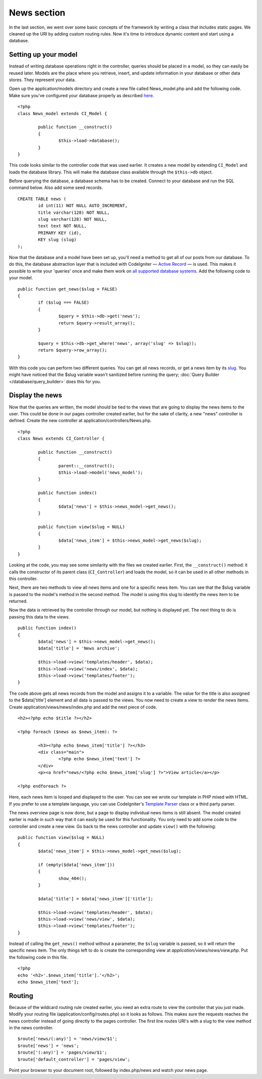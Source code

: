 ############
News section
############

In the last section, we went over some basic concepts of the framework
by writing a class that includes static pages. We cleaned up the URI by
adding custom routing rules. Now it's time to introduce dynamic content
and start using a database.

Setting up your model
---------------------

Instead of writing database operations right in the controller, queries
should be placed in a model, so they can easily be reused later. Models
are the place where you retrieve, insert, and update information in your
database or other data stores. They represent your data.

Open up the application/models directory and create a new file called
News_model.php and add the following code. Make sure you've configured
your database properly as described
`here <../database/configuration.html>`_.

::

	<?php
	class News_model extends CI_Model {

		public function __construct()
		{
			$this->load->database();
		}
	}

This code looks similar to the controller code that was used earlier. It
creates a new model by extending ``CI_Model`` and loads the database
library. This will make the database class available through the
``$this->db`` object.

Before querying the database, a database schema has to be created.
Connect to your database and run the SQL command below. Also add some
seed records.

::

	CREATE TABLE news (
		id int(11) NOT NULL AUTO_INCREMENT,
		title varchar(128) NOT NULL,
		slug varchar(128) NOT NULL,
		text text NOT NULL,
		PRIMARY KEY (id),
		KEY slug (slug)
	);

Now that the database and a model have been set up, you'll need a method
to get all of our posts from our database. To do this, the database
abstraction layer that is included with CodeIgniter — `Active
Record <../database/query_builder.html>`_ — is used. This makes it
possible to write your 'queries' once and make them work on `all
supported database systems <../general/requirements.html>`_. Add the
following code to your model.

::

	public function get_news($slug = FALSE)
	{
		if ($slug === FALSE)
		{
			$query = $this->db->get('news');
			return $query->result_array();
		}

		$query = $this->db->get_where('news', array('slug' => $slug));
		return $query->row_array();
	}

With this code you can perform two different queries. You can get all
news records, or get a news item by its `slug <#>`_. You might have
noticed that the $slug variable wasn't sanitized before running the
query; :doc:`Query Builder </database/query_builder>` does this for you.

Display the news
----------------

Now that the queries are written, the model should be tied to the views
that are going to display the news items to the user. This could be done
in our pages controller created earlier, but for the sake of clarity, a
new "news" controller is defined. Create the new controller at
application/controllers/News.php.

::

	<?php
	class News extends CI_Controller {

		public function __construct()
		{
			parent::__construct();
			$this->load->model('news_model');
		}

		public function index()
		{
			$data['news'] = $this->news_model->get_news();
		}

		public function view($slug = NULL)
		{
			$data['news_item'] = $this->news_model->get_news($slug);
		}
	}

Looking at the code, you may see some similarity with the files we
created earlier. First, the ``__construct()`` method: it calls the
constructor of its parent class (``CI_Controller``) and loads the model,
so it can be used in all other methods in this controller.

Next, there are two methods to view all news items and one for a
specific news item. You can see that the $slug variable is passed to the
model's method in the second method. The model is using this slug to
identify the news item to be returned.

Now the data is retrieved by the controller through our model, but
nothing is displayed yet. The next thing to do is passing this data to
the views.

::

	public function index()
	{
		$data['news'] = $this->news_model->get_news();
		$data['title'] = 'News archive';

		$this->load->view('templates/header', $data);
		$this->load->view('news/index', $data);
		$this->load->view('templates/footer');
	}

The code above gets all news records from the model and assigns it to a
variable. The value for the title is also assigned to the $data['title']
element and all data is passed to the views. You now need to create a
view to render the news items. Create application/views/news/index.php
and add the next piece of code.

::

	<h2><?php echo $title ?></h2>
	
	<?php foreach ($news as $news_item): ?>

		<h3><?php echo $news_item['title'] ?></h3>
		<div class="main">
			<?php echo $news_item['text'] ?>
		</div>
		<p><a href="news/<?php echo $news_item['slug'] ?>">View article</a></p>

	<?php endforeach ?>

Here, each news item is looped and displayed to the user. You can see we
wrote our template in PHP mixed with HTML. If you prefer to use a
template language, you can use CodeIgniter's `Template
Parser <../libraries/parser>`_ class or a third party parser.

The news overview page is now done, but a page to display individual
news items is still absent. The model created earlier is made in such
way that it can easily be used for this functionality. You only need to
add some code to the controller and create a new view. Go back to the
news controller and update ``view()`` with the following:

::

	public function view($slug = NULL)
	{
		$data['news_item'] = $this->news_model->get_news($slug);

		if (empty($data['news_item']))
		{
			show_404();
		}

		$data['title'] = $data['news_item']['title'];

		$this->load->view('templates/header', $data);
		$this->load->view('news/view', $data);
		$this->load->view('templates/footer');
	}

Instead of calling the ``get_news()`` method without a parameter, the
``$slug`` variable is passed, so it will return the specific news item.
The only things left to do is create the corresponding view at
*application/views/news/view.php*. Put the following code in this file.

::

	<?php
	echo '<h2>'.$news_item['title'].'</h2>';
	echo $news_item['text'];

Routing
-------

Because of the wildcard routing rule created earlier, you need an
extra route to view the controller that you just made. Modify your
routing file (application/config/routes.php) so it looks as follows.
This makes sure the requests reaches the news controller instead of
going directly to the pages controller. The first line routes URI's with
a slug to the view method in the news controller.

::

	$route['news/(:any)'] = 'news/view/$1';
	$route['news'] = 'news';
	$route['(:any)'] = 'pages/view/$1';
	$route['default_controller'] = 'pages/view';

Point your browser to your document root, followed by index.php/news and
watch your news page.
